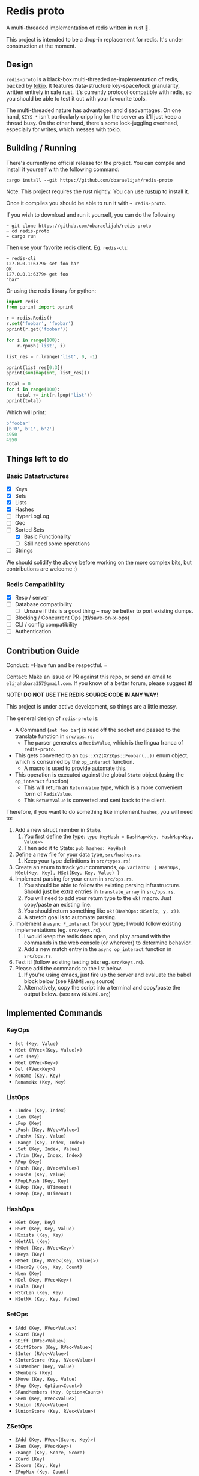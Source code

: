 #+AUTHOR: Elijah Samson
#+STARTUP: SHOWALL

* Redis proto

A multi-threaded implementation of redis written in rust 🦀.

This project is intended to be a drop-in replacement for redis.
It's under construction at the moment.

[[https://imgur.com/6uh3hTa.png][https://imgur.com/6uh3hTa.png]]

** Design


=redis-proto= is a black-box multi-threaded re-implementation of redis, backed by [[https://tokio.rs/][tokio]].
It features data-structure key-space/lock granularity, written entirely in safe rust.
It's currently protocol compatible with redis, so you should be able to test it out with your favourite tools.

The multi-threaded nature has advantages and disadvantages.
On one hand, =KEYS *= isn't particularly crippling for the server as it'll just keep a thread busy.
On the other hand, there's some lock-juggling overhead, especially for writes, which messes with tokio.

** Building / Running

There's currently no official release for the project. You can compile and install it yourself with the following command:

: cargo install --git https://github.com/obaraelijah/redis-proto

Note: This project requires the rust nightly. You can use [[https://rustup.rs/][rustup]] to install it.

Once it compiles you should be able to run it with =~ redis-proto=.

If you wish to download and run it yourself, you can do the following

#+begin_example
~ git clone https://github.com/obaraelijah/redis-proto
~ cd redis-proto
~ cargo run
#+end_example

Then use your favorite redis client. Eg. =redis-cli=:

#+begin_example
~ redis-cli
127.0.0.1:6379> set foo bar
OK
127.0.0.1:6379> get foo
"bar"
#+end_example

Or using the redis library for python:

#+begin_src python
import redis
from pprint import pprint

r = redis.Redis()
r.set('foobar', 'foobar')
pprint(r.get('foobar'))

for i in range(100):
    r.rpush('list', i)

list_res = r.lrange('list', 0, -1)

pprint(list_res[0:3])
pprint(sum(map(int, list_res)))

total = 0
for i in range(100):
    total += int(r.lpop('list'))
pprint(total)
#+end_src

Which will print:

#+begin_src python
b'foobar'
[b'0', b'1', b'2']
4950
4950
#+end_src

** Things left to do

*** Basic Datastructures

- [X] Keys
- [X] Sets
- [X] Lists
- [X] Hashes
- [ ] HyperLogLog
- [ ] Geo
- [-] Sorted Sets
  - [X] Basic Functionality
  - [ ] Still need some operations
- [ ] Strings

We should solidify the above before working on the more complex bits, but contributions are welcome :)

*** Redis Compatibility

- [X] Resp / server
- [ ] Database compatibility
  - [ ] Unsure if this is a good thing -- may be better to port existing dumps.
- [ ] Blocking / Concurrent Ops (ttl/save-on-x-ops)
- [ ] CLI / config compatibility
- [ ] Authentication

** Contribution Guide

Conduct: =Have fun and be respectful. =

Contact: Make an issue or PR against this repo, or send an email to =elijahobara357@gmail.com=. If you know of a better forum, please suggest it!

NOTE: *DO NOT USE THE REDIS SOURCE CODE IN ANY WAY!*

This project is under active development, so things are a little messy.

The general design of =redis-proto= is:

- A Command (=set foo bar=) is read off the socket and passed to the translate function in =src/ops.rs=.
  - The parser generates a =RedisValue=, which is the lingua franca of =redis-proto=.
- This gets converted to an =Ops::XYZ(XYZOps::Foobar(..))= enum object, which is consumed by the =op_interact= function.
  - A macro is used to provide automate this.
- This operation is executed against the global =State= object (using the =op_interact= function)
  - This will return an =ReturnValue= type, which is a more convenient form of =RedisValue=.
  - This =ReturnValue= is converted and sent back to the client.

Therefore, if you want to do something like implement =hashes=, you will need to:

1. Add a new struct member in =State=.
   1. You first define the type: =type KeyHash = DashMap<Key, HashMap<Key, Value>>=
   2. Then add it to State: =pub hashes: KeyHash=
3. Define a new file for your data type, =src/hashes.rs=.
   1. Keep your type definitions in =src/types.rs=!
4. Create an enum to track your commands, =op_variants! { HashOps, HGet(Key, Key), HSet(Key, Key, Value) }=
5. Implement parsing for your enum in =src/ops.rs=.
   1. You should be able to follow the existing parsing infrastructure. Should just be extra entries in =translate_array= in =src/ops.rs=.
   2. You will need to add your return type to the =ok!= macro. Just copy/paste an existing line.
   3. You should return something like =ok!(HashOps::HSet(x, y, z))=.
   4. A stretch goal is to automate parsing.
6. Implement a =async *_interact= for your type; I would follow existing implementations (eg. =src/keys.rs=).
   1. I would keep the redis docs open, and play around with the commands in the web console (or wherever) to determine behavior.
   2. Add a new match entry in the =async op_interact= function in =src/ops.rs=.
7. Test it! (follow existing testing bits; eg. =src/keys.rs=).
8. Please add the commands to the list below.
   1. If you're using emacs, just fire up the server and evaluate the babel block below (see =README.org= source)
   2. Alternatively, copy the script into a terminal and copy/paste the output below. (see raw =README.org=)


** Implemented Commands

#+BEGIN_SRC python :results output raw :format org :exports results
  import redis

  r = redis.StrictRedis(decode_responses=True)

  all_commands = r.execute_command('printcmds')

  for command in all_commands:
      command_name, ops = command[0], command[1:]
      print(f'*** {command_name}\n')
      for op in ops:
          print(f'- ={op}=')
      print('\n')
#+END_SRC

#+RESULTS:
*** KeyOps

- =Set (Key, Value)=
- =MSet (RVec<(Key, Value)>)=
- =Get (Key)=
- =MGet (RVec<Key>)=
- =Del (RVec<Key>)=
- =Rename (Key, Key)=
- =RenameNx (Key, Key)=


*** ListOps

- =LIndex (Key, Index)=
- =LLen (Key)=
- =LPop (Key)=
- =LPush (Key, RVec<Value>)=
- =LPushX (Key, Value)=
- =LRange (Key, Index, Index)=
- =LSet (Key, Index, Value)=
- =LTrim (Key, Index, Index)=
- =RPop (Key)=
- =RPush (Key, RVec<Value>)=
- =RPushX (Key, Value)=
- =RPopLPush (Key, Key)=
- =BLPop (Key, UTimeout)=
- =BRPop (Key, UTimeout)=


*** HashOps

- =HGet (Key, Key)=
- =HSet (Key, Key, Value)=
- =HExists (Key, Key)=
- =HGetAll (Key)=
- =HMGet (Key, RVec<Key>)=
- =HKeys (Key)=
- =HMSet (Key, RVec<(Key, Value)>)=
- =HIncrBy (Key, Key, Count)=
- =HLen (Key)=
- =HDel (Key, RVec<Key>)=
- =HVals (Key)=
- =HStrLen (Key, Key)=
- =HSetNX (Key, Key, Value)=

*** SetOps

- =SAdd (Key, RVec<Value>)=
- =SCard (Key)=
- =SDiff (RVec<Value>)=
- =SDiffStore (Key, RVec<Value>)=
- =SInter (RVec<Value>)=
- =SInterStore (Key, RVec<Value>)=
- =SIsMember (Key, Value)=
- =SMembers (Key)=
- =SMove (Key, Key, Value)=
- =SPop (Key, Option<Count>)=
- =SRandMembers (Key, Option<Count>)=
- =SRem (Key, RVec<Value>)=
- =SUnion (RVec<Value>)=
- =SUnionStore (Key, RVec<Value>)=


*** ZSetOps

- =ZAdd (Key, RVec<(Score, Key)>)=
- =ZRem (Key, RVec<Key>)=
- =ZRange (Key, Score, Score)=
- =ZCard (Key)=
- =ZScore (Key, Key)=
- =ZPopMax (Key, Count)=
- =ZPopMin (Key, Count)=
- =ZRank (Key, Key)=


*** BloomOps

- =BInsert (Key, Value)=
- =BContains (Key, Value)=


*** StackOps

- =STPush (Key, Value)=
- =STPop (Key)=
- =STPeek (Key)=
- =STSize (Key)=


*** HyperLogLogOps

- =PfAdd (Key, RVec<Value>)=
- =PfCount (RVec<Key>)=
- =PfMerge (Key, RVec<Key>)=


*** MiscOps

- =Keys ()=
- =Exists (Vec<Key>)=
- =Pong ()=
- =FlushAll ()=
- =FlushDB ()=
- =Echo (Value)=
- =PrintCmds ()=
- =Select (Index)=
- =Script (Value)=
- =EmbeddedScript (Value, Vec<RedisValueRef>)=
- =Info ()=